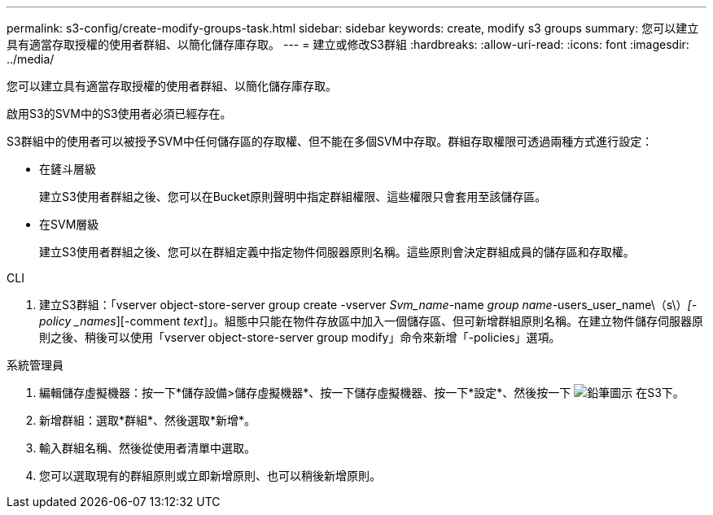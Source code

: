 ---
permalink: s3-config/create-modify-groups-task.html 
sidebar: sidebar 
keywords: create, modify s3 groups 
summary: 您可以建立具有適當存取授權的使用者群組、以簡化儲存庫存取。 
---
= 建立或修改S3群組
:hardbreaks:
:allow-uri-read: 
:icons: font
:imagesdir: ../media/


[role="lead"]
您可以建立具有適當存取授權的使用者群組、以簡化儲存庫存取。

啟用S3的SVM中的S3使用者必須已經存在。

S3群組中的使用者可以被授予SVM中任何儲存區的存取權、但不能在多個SVM中存取。群組存取權限可透過兩種方式進行設定：

* 在鏟斗層級
+
建立S3使用者群組之後、您可以在Bucket原則聲明中指定群組權限、這些權限只會套用至該儲存區。

* 在SVM層級
+
建立S3使用者群組之後、您可以在群組定義中指定物件伺服器原則名稱。這些原則會決定群組成員的儲存區和存取權。



[role="tabbed-block"]
====
.CLI
--
. 建立S3群組：「vserver object-store-server group create -vserver _Svm_name_-name _group name_-users_user_name\（s\）_[-policy _names_][-comment _text_]」。組態中只能在物件存放區中加入一個儲存區、但可新增群組原則名稱。在建立物件儲存伺服器原則之後、稍後可以使用「vserver object-store-server group modify」命令來新增「-policies」選項。


--
.系統管理員
--
. 編輯儲存虛擬機器：按一下*儲存設備>儲存虛擬機器*、按一下儲存虛擬機器、按一下*設定*、然後按一下 image:icon_pencil.gif["鉛筆圖示"] 在S3下。
. 新增群組：選取*群組*、然後選取*新增*。
. 輸入群組名稱、然後從使用者清單中選取。
. 您可以選取現有的群組原則或立即新增原則、也可以稍後新增原則。


--
====